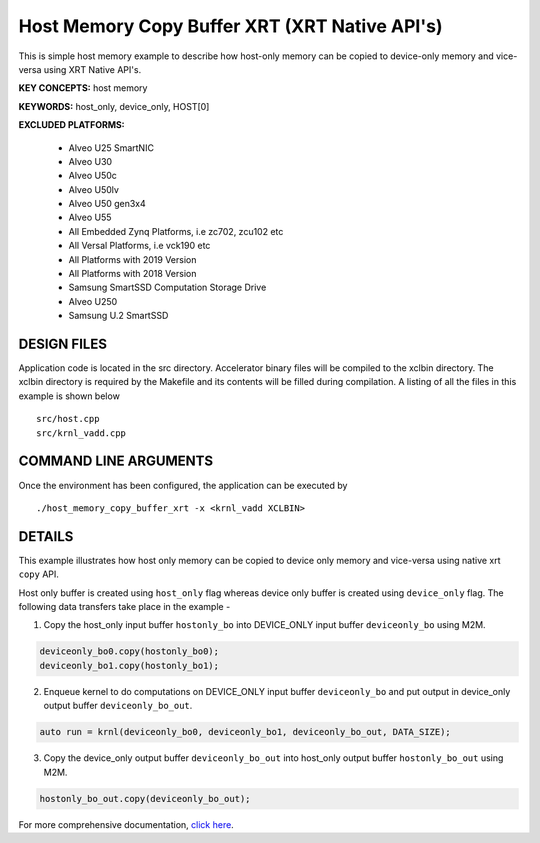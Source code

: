 Host Memory Copy Buffer XRT (XRT Native API's)
==============================================

This is simple host memory example to describe how host-only memory can be copied to device-only memory and vice-versa using XRT Native API's.

**KEY CONCEPTS:** host memory

**KEYWORDS:** host_only, device_only, HOST[0]

**EXCLUDED PLATFORMS:** 

 - Alveo U25 SmartNIC
 - Alveo U30
 - Alveo U50c
 - Alveo U50lv
 - Alveo U50 gen3x4
 - Alveo U55
 - All Embedded Zynq Platforms, i.e zc702, zcu102 etc
 - All Versal Platforms, i.e vck190 etc
 - All Platforms with 2019 Version
 - All Platforms with 2018 Version
 - Samsung SmartSSD Computation Storage Drive
 - Alveo U250
 - Samsung U.2 SmartSSD

DESIGN FILES
------------

Application code is located in the src directory. Accelerator binary files will be compiled to the xclbin directory. The xclbin directory is required by the Makefile and its contents will be filled during compilation. A listing of all the files in this example is shown below

::

   src/host.cpp
   src/krnl_vadd.cpp
   
COMMAND LINE ARGUMENTS
----------------------

Once the environment has been configured, the application can be executed by

::

   ./host_memory_copy_buffer_xrt -x <krnl_vadd XCLBIN>

DETAILS
-------

This example illustrates how host only memory can be copied to device only memory and vice-versa using native xrt ``copy`` API.
 
Host only buffer is created using ``host_only`` flag whereas device only buffer is created using ``device_only`` flag. The following data transfers take place in the example -

1. Copy the host_only input buffer ``hostonly_bo`` into  DEVICE_ONLY input buffer ``deviceonly_bo`` using M2M.

.. code:: cpp

  deviceonly_bo0.copy(hostonly_bo0);
  deviceonly_bo1.copy(hostonly_bo1);

2. Enqueue kernel to do computations on DEVICE_ONLY input buffer ``deviceonly_bo`` and put output in device_only output buffer ``deviceonly_bo_out``.

.. code:: cpp

  auto run = krnl(deviceonly_bo0, deviceonly_bo1, deviceonly_bo_out, DATA_SIZE);
  
3. Copy the device_only output buffer ``deviceonly_bo_out`` into  host_only output buffer ``hostonly_bo_out`` using M2M.

.. code:: cpp

  hostonly_bo_out.copy(deviceonly_bo_out);

For more comprehensive documentation, `click here <http://xilinx.github.io/Vitis_Accel_Examples>`__.